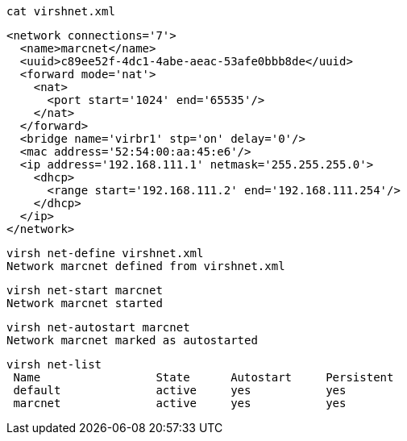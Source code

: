 
----
cat virshnet.xml
----

----
<network connections='7'>
  <name>marcnet</name>
  <uuid>c89ee52f-4dc1-4abe-aeac-53afe0bbb8de</uuid>
  <forward mode='nat'>
    <nat>
      <port start='1024' end='65535'/>
    </nat>
  </forward>
  <bridge name='virbr1' stp='on' delay='0'/>
  <mac address='52:54:00:aa:45:e6'/>
  <ip address='192.168.111.1' netmask='255.255.255.0'>
    <dhcp>
      <range start='192.168.111.2' end='192.168.111.254'/>
    </dhcp>
  </ip>
</network>
----

----
virsh net-define virshnet.xml
Network marcnet defined from virshnet.xml
----


----
virsh net-start marcnet
Network marcnet started
----

----
virsh net-autostart marcnet
Network marcnet marked as autostarted
----


----
virsh net-list
 Name                 State      Autostart     Persistent
 default              active     yes           yes
 marcnet              active     yes           yes
----

